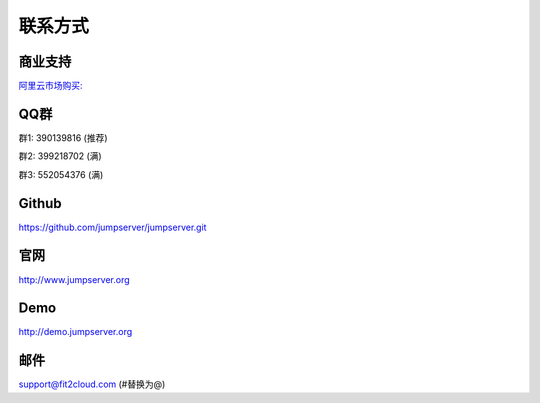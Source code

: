 联系方式
+++++++++++++++++++++++++

商业支持
~~~~~~~~~~~

`阿里云市场购买: <https://market.aliyun.com/products/53690006/cmgj026011.html>`_


QQ群
~~~~~~~~

群1: 390139816 (推荐)

群2: 399218702 (满)

群3: 552054376 (满)


Github
~~~~~~~~
	
https://github.com/jumpserver/jumpserver.git


官网
~~~~~~~~

http://www.jumpserver.org


Demo
~~~~~~~~

http://demo.jumpserver.org


邮件
~~~~~~~~

support@fit2cloud.com (#替换为@)